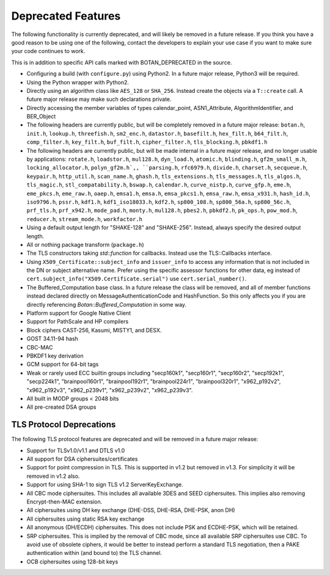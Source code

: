Deprecated Features
========================

The following functionality is currently deprecated, and will likely
be removed in a future release. If you think you have a good reason to
be using one of the following, contact the developers to explain your
use case if you want to make sure your code continues to work.

This is in addition to specific API calls marked with BOTAN_DEPRECATED
in the source.

- Configuring a build (with ``configure.py``) using Python2. In a future
  major release, Python3 will be required.

- Using the Python wrapper with Python2.

- Directly using an algorithm class like ``AES_128`` or ``SHA_256``. Instead
  create the objects via a ``T::create`` call. A future major release may
  make such declarations private.

- Directly accessing the member variables of types calendar_point, ASN1_Attribute,
  AlgorithmIdentifier, and BER_Object

- The following headers are currently public, but will be completely
  removed in a future major release: ``botan.h``, ``init.h``,
  ``lookup.h``, ``threefish.h``, ``sm2_enc.h``, ``datastor.h``,
  ``basefilt.h``, ``hex_filt.h``, ``b64_filt.h``, ``comp_filter.h``,
  ``key_filt.h``, ``buf_filt.h``, ``cipher_filter.h``,
  ``tls_blocking.h``, ``pbkdf1.h``

- The following headers are currently public, but will be made
  internal in a future major release, and no longer usable by
  applications: ``rotate.h``, ``loadstor.h``, ``mul128.h``,
  ``dyn_load.h``, ``atomic.h``, ``blinding.h``, ``gf2m_small_m.h``,
  ``locking_allocator.h``, ``polyn_gf2m.h`,, ``parsing.h``,
  ``rfc6979.h``, ``divide.h``, ``charset.h``, ``secqueue.h``,
  ``keypair.h``, ``http_util.h``, ``scan_name.h``, ``ghash.h``,
  ``tls_extensions.h``, ``tls_messages.h``, ``tls_algos.h``,
  ``tls_magic.h``,
  ``stl_compatability.h``, ``bswap.h``, ``calendar.h``,
  ``curve_nistp.h``, ``curve_gfp.h``,
  ``eme.h``, ``eme_pkcs.h``, ``eme_raw.h``, ``oaep.h``,
  ``emsa1.h``, ``emsa.h``, ``emsa_pkcs1.h``, ``emsa_raw.h``, ``emsa_x931.h``,
  ``hash_id.h``, ``iso9796.h``, ``pssr.h``,
  ``kdf1.h``, ``kdf1_iso18033.h``, ``kdf2.h``, ``sp800_108.h``, ``sp800_56a.h``,
  ``sp800_56c.h``, ``prf_tls.h``, ``prf_x942.h``,
  ``mode_pad.h``, ``monty.h``, ``mul128.h``, ``pbes2.h``, ``pbkdf2.h``, ``pk_ops.h``,
  ``pow_mod.h``, ``reducer.h``, ``stream_mode.h``, ``workfactor.h``

- Using a default output length for "SHAKE-128" and "SHAKE-256". Instead,
  always specify the desired output length.

- All or nothing package transform (``package.h``)

- The TLS constructors taking `std::function` for callbacks. Instead
  use the TLS::Callbacks interface.

- Using ``X509_Certificate::subject_info`` and ``issuer_info`` to access any
  information that is not included in the DN or subject alternative name. Prefer
  using the specific assessor functions for other data, eg instead of
  ``cert.subject_info("X509.Certificate.serial")`` use ``cert.serial_number()``.

- The Buffered_Computation base class. In a future release the class will be
  removed, and all of member functions instead declared directly on
  MessageAuthenticationCode and HashFunction. So this only affects you if you
  are directly referencing `Botan::Buffered_Computation` in some way.

- Platform support for Google Native Client

- Support for PathScale and HP compilers

- Block ciphers CAST-256, Kasumi, MISTY1, and DESX.

- GOST 34.11-94 hash

- CBC-MAC

- PBKDF1 key derivation

- GCM support for 64-bit tags

- Weak or rarely used ECC builtin groups including "secp160k1", "secp160r1",
  "secp160r2", "secp192k1", "secp224k1",
  "brainpool160r1", "brainpool192r1", "brainpool224r1", "brainpool320r1",
  "x962_p192v2", "x962_p192v3", "x962_p239v1", "x962_p239v2", "x962_p239v3".

- All built in MODP groups < 2048 bits

- All pre-created DSA groups

TLS Protocol Deprecations
---------------------------

The following TLS protocol features are deprecated and will be removed
in a future major release:

- Support for TLSv1.0/v1.1 and DTLS v1.0

- All support for DSA ciphersuites/certificates

- Support for point compression in TLS. This is supported in v1.2 but
  removed in v1.3. For simplicity it will be removed in v1.2 also.

- Support for using SHA-1 to sign TLS v1.2 ServerKeyExchange.

- All CBC mode ciphersuites. This includes all available 3DES and SEED
  ciphersuites. This implies also removing Encrypt-then-MAC extension.

- All ciphersuites using DH key exchange (DHE-DSS, DHE-RSA, DHE-PSK, anon DH)

- All ciphersuites using static RSA key exchange

- All anonymous (DH/ECDH) ciphersuites. This does not include PSK and
  ECDHE-PSK, which will be retained.

- SRP ciphersuites. This is implied by the removal of CBC mode, since
  all available SRP ciphersuites use CBC. To avoid use of obsolete
  ciphers, it would be better to instead perform a standard TLS
  negotiation, then a PAKE authentication within (and bound to) the
  TLS channel.

- OCB ciphersuites using 128-bit keys
